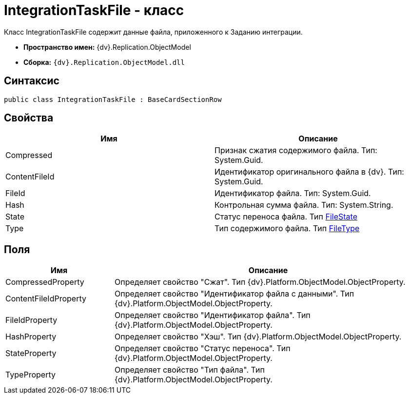 = IntegrationTaskFile - класс

Класс [.keyword .apiname]#IntegrationTaskFile# содержит данные файла, приложенного к Заданию интеграции.

* *Пространство имен:* {dv}.Replication.ObjectModel
* *Сборка:* `{dv}.Replication.ObjectModel.dll`

== Синтаксис

[source,pre,codeblock,language-csharp]
----
public class IntegrationTaskFile : BaseCardSectionRow
----

== Свойства

[cols=",",options="header"]
|===
|Имя |Описание
|Compressed |Признак сжатия содержимого файла. Тип: System.Guid.
|ContentFileId |Идентификатор оригинального файла в {dv}. Тип: System.Guid.
|FileId |Идентификатор файла. Тип: System.Guid.
|Hash |Контрольная сумма файла. Тип: System.String.
|State |Статус переноса файла. Тип xref:FileState_EN.adoc[FileState]
|Type |Тип содержимого файла. Тип xref:FileType_EN.adoc[FileType]
|===

== Поля

[cols="26%,74%",options="header"]
|===
|Имя |Описание
|CompressedProperty |Определяет свойство "Сжат". Тип {dv}.Platform.ObjectModel.ObjectProperty.
|ContentFileIdProperty |Определяет свойство "Идентификатор файла с данными". Тип {dv}.Platform.ObjectModel.ObjectProperty.
|FileIdProperty |Определяет свойство "Идентификатор файла". Тип {dv}.Platform.ObjectModel.ObjectProperty.
|HashProperty |Определяет свойство "Хэш". Тип {dv}.Platform.ObjectModel.ObjectProperty.
|StateProperty |Определяет свойство "Статус переноса". Тип {dv}.Platform.ObjectModel.ObjectProperty.
|TypeProperty |Определяет свойство "Тип файла". Тип {dv}.Platform.ObjectModel.ObjectProperty.
|===
